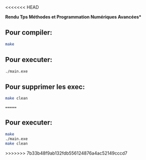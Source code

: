 <<<<<<< HEAD

**Rendu Tps Méthodes et Programmation Numériques Avancées***
                                     

** Pour compiler:

#+BEGIN_SRC bash
make
#+END_SRC

** Pour executer:

#+BEGIN_SRC bash
./main.exe
#+END_SRC

** Pour supprimer les exec:

#+BEGIN_SRC bash
make clean
#+END_SRC


=======
** Pour executer:

#+BEGIN_SRC bash
make
./main.exe
make clean
#+END_SRC
>>>>>>> 7b33b48f9ab132fdb556124876a4ac52149cccd7
